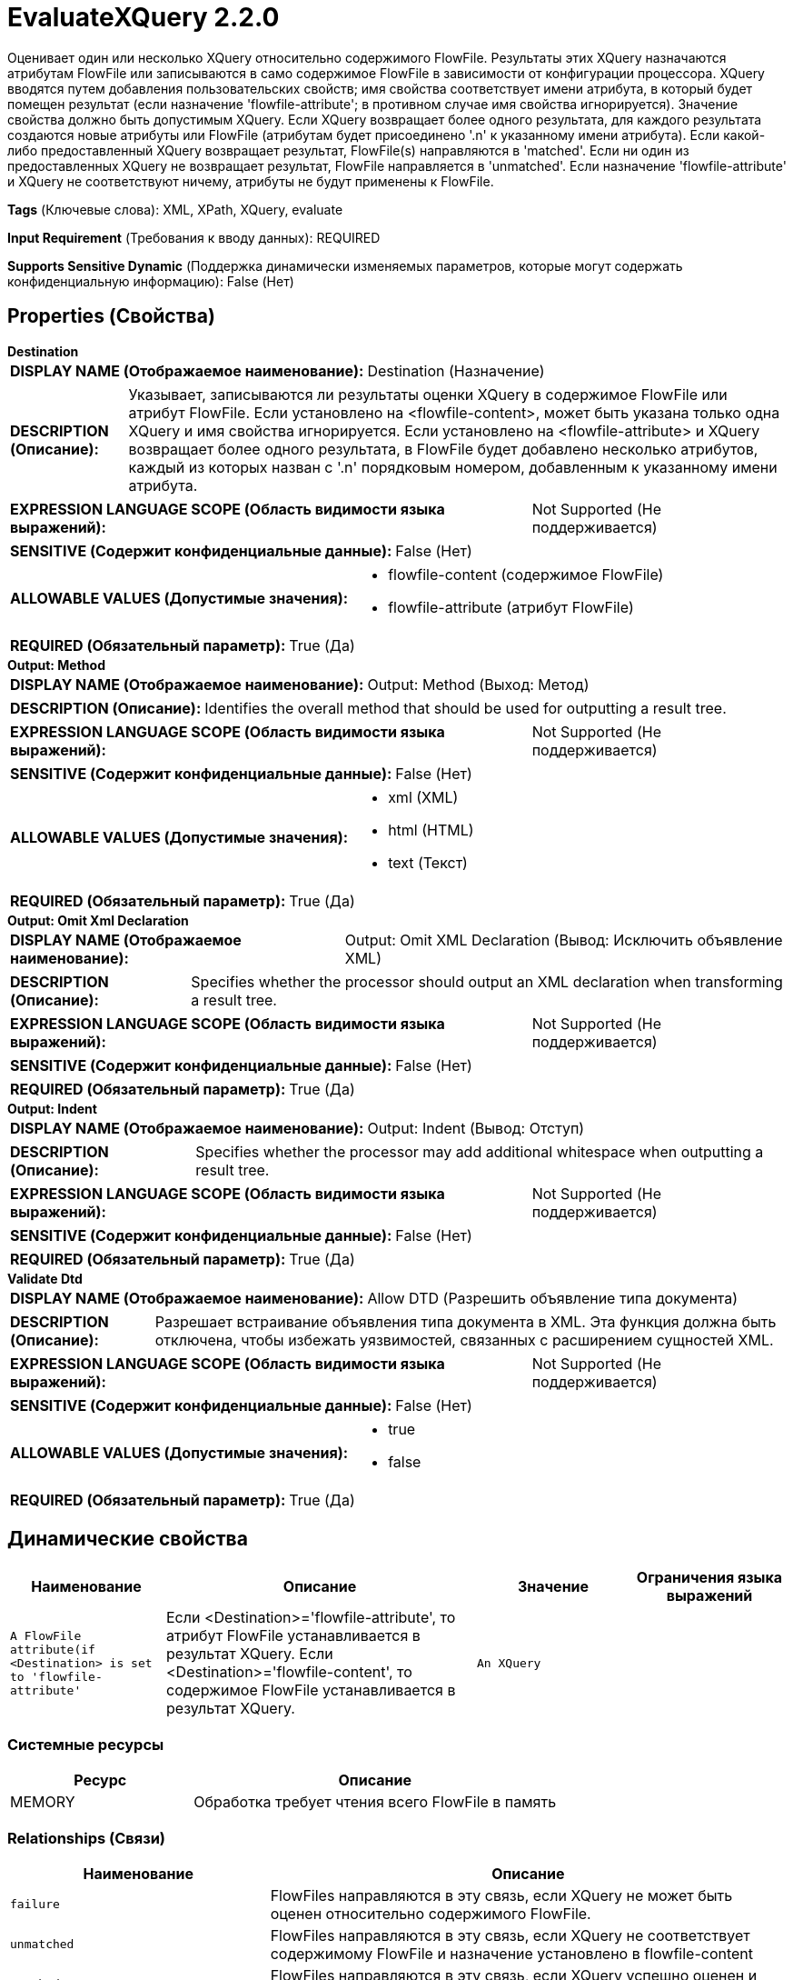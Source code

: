 = EvaluateXQuery 2.2.0

Оценивает один или несколько XQuery относительно содержимого FlowFile. Результаты этих XQuery назначаются атрибутам FlowFile или записываются в само содержимое FlowFile в зависимости от конфигурации процессора. XQuery вводятся путем добавления пользовательских свойств; имя свойства соответствует имени атрибута, в который будет помещен результат (если назначение 'flowfile-attribute'; в противном случае имя свойства игнорируется). Значение свойства должно быть допустимым XQuery. Если XQuery возвращает более одного результата, для каждого результата создаются новые атрибуты или FlowFile (атрибутам будет присоединено '.n' к указанному имени атрибута). Если какой-либо предоставленный XQuery возвращает результат, FlowFile(s) направляются в 'matched'. Если ни один из предоставленных XQuery не возвращает результат, FlowFile направляется в 'unmatched'. Если назначение 'flowfile-attribute' и XQuery не соответствуют ничему, атрибуты не будут применены к FlowFile.

[horizontal]
*Tags* (Ключевые слова):
XML, XPath, XQuery, evaluate
[horizontal]
*Input Requirement* (Требования к вводу данных):
REQUIRED
[horizontal]
*Supports Sensitive Dynamic* (Поддержка динамически изменяемых параметров, которые могут содержать конфиденциальную информацию):
 False (Нет) 



== Properties (Свойства)


.*Destination*
************************************************
[horizontal]
*DISPLAY NAME (Отображаемое наименование):*:: Destination (Назначение)

[horizontal]
*DESCRIPTION (Описание):*:: Указывает, записываются ли результаты оценки XQuery в содержимое FlowFile или атрибут FlowFile. Если установлено на <flowfile-content>, может быть указана только одна XQuery и имя свойства игнорируется. Если установлено на <flowfile-attribute> и XQuery возвращает более одного результата, в FlowFile будет добавлено несколько атрибутов, каждый из которых назван с '.n' порядковым номером, добавленным к указанному имени атрибута.


[horizontal]
*EXPRESSION LANGUAGE SCOPE (Область видимости языка выражений):*:: Not Supported (Не поддерживается)
[horizontal]
*SENSITIVE (Содержит конфиденциальные данные):*::  False (Нет) 

[horizontal]
*ALLOWABLE VALUES (Допустимые значения):*::

* flowfile-content (содержимое FlowFile)

* flowfile-attribute (атрибут FlowFile)


[horizontal]
*REQUIRED (Обязательный параметр):*::  True (Да) 
************************************************
.*Output: Method*
************************************************
[horizontal]
*DISPLAY NAME (Отображаемое наименование):*:: Output: Method (Выход: Метод)

[horizontal]
*DESCRIPTION (Описание):*:: Identifies the overall method that should be used for outputting a result tree.


[horizontal]
*EXPRESSION LANGUAGE SCOPE (Область видимости языка выражений):*:: Not Supported (Не поддерживается)
[horizontal]
*SENSITIVE (Содержит конфиденциальные данные):*::  False (Нет) 

[horizontal]
*ALLOWABLE VALUES (Допустимые значения):*::

* xml (XML)

* html (HTML)

* text (Текст)


[horizontal]
*REQUIRED (Обязательный параметр):*::  True (Да) 
************************************************
.*Output: Omit Xml Declaration*
************************************************
[horizontal]
*DISPLAY NAME (Отображаемое наименование):*:: Output: Omit XML Declaration (Вывод: Исключить объявление XML)

[horizontal]
*DESCRIPTION (Описание):*:: Specifies whether the processor should output an XML declaration when transforming a result tree.


[horizontal]
*EXPRESSION LANGUAGE SCOPE (Область видимости языка выражений):*:: Not Supported (Не поддерживается)
[horizontal]
*SENSITIVE (Содержит конфиденциальные данные):*::  False (Нет) 

[horizontal]
*REQUIRED (Обязательный параметр):*::  True (Да) 
************************************************
.*Output: Indent*
************************************************
[horizontal]
*DISPLAY NAME (Отображаемое наименование):*:: Output: Indent (Вывод: Отступ)

[horizontal]
*DESCRIPTION (Описание):*:: Specifies whether the processor may add additional whitespace when outputting a result tree.


[horizontal]
*EXPRESSION LANGUAGE SCOPE (Область видимости языка выражений):*:: Not Supported (Не поддерживается)
[horizontal]
*SENSITIVE (Содержит конфиденциальные данные):*::  False (Нет) 

[horizontal]
*REQUIRED (Обязательный параметр):*::  True (Да) 
************************************************
.*Validate Dtd*
************************************************
[horizontal]
*DISPLAY NAME (Отображаемое наименование):*:: Allow DTD (Разрешить объявление типа документа)

[horizontal]
*DESCRIPTION (Описание):*:: Разрешает встраивание объявления типа документа в XML. Эта функция должна быть отключена, чтобы избежать уязвимостей, связанных с расширением сущностей XML.


[horizontal]
*EXPRESSION LANGUAGE SCOPE (Область видимости языка выражений):*:: Not Supported (Не поддерживается)
[horizontal]
*SENSITIVE (Содержит конфиденциальные данные):*::  False (Нет) 

[horizontal]
*ALLOWABLE VALUES (Допустимые значения):*::

* true

* false


[horizontal]
*REQUIRED (Обязательный параметр):*::  True (Да) 
************************************************


== Динамические свойства

[width="100%",cols="1a,2a,1a,1a",options="header",]
|===
|Наименование |Описание |Значение |Ограничения языка выражений

|`A FlowFile attribute(if <Destination> is set to 'flowfile-attribute'`
|Если <Destination>='flowfile-attribute', то атрибут FlowFile устанавливается в результат XQuery. Если <Destination>='flowfile-content', то содержимое FlowFile устанавливается в результат XQuery.
|`An XQuery`
|

|===





=== Системные ресурсы

[cols="1a,2a",options="header",]
|===
|Ресурс |Описание


|MEMORY
|Обработка требует чтения всего FlowFile в память

|===





=== Relationships (Связи)

[cols="1a,2a",options="header",]
|===
|Наименование |Описание

|`failure`
|FlowFiles направляются в эту связь, если XQuery не может быть оценен относительно содержимого FlowFile.

|`unmatched`
|FlowFiles направляются в эту связь, если XQuery не соответствует содержимому FlowFile и назначение установлено в flowfile-content

|`matched`
|FlowFiles направляются в эту связь, если XQuery успешно оценен и FlowFile изменен как результат

|===





=== Writes Attributes (Записываемые атрибуты)

[cols="1a,2a",options="header",]
|===
|Наименование |Описание

|`user-defined`
|Этот процессор добавляет пользовательские атрибуты, если свойство <Destination> установлено в flowfile-attribute.

|===







